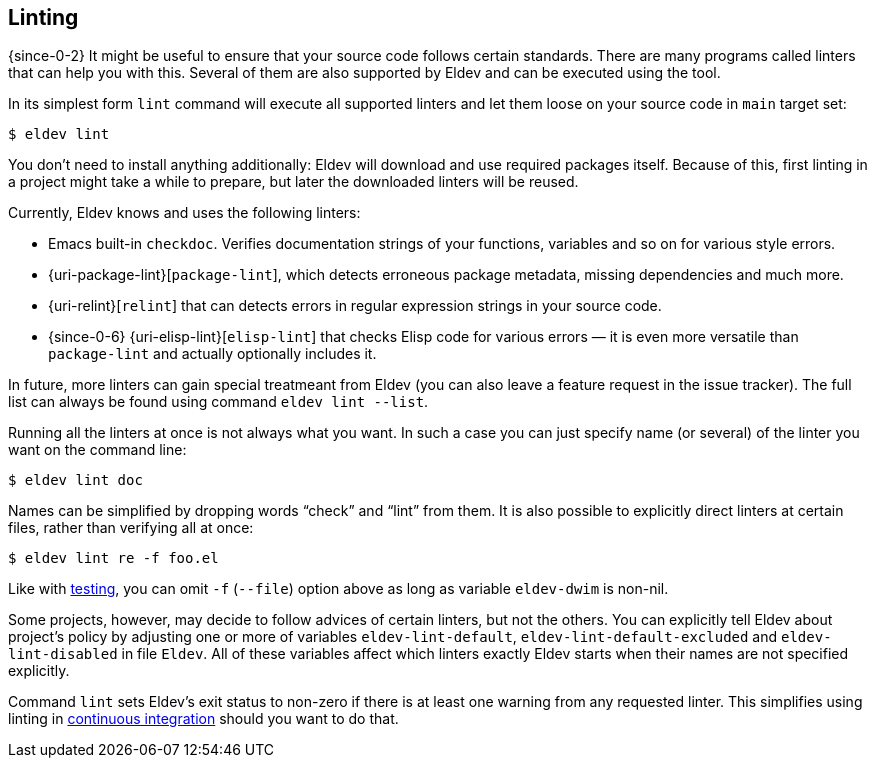 [#linting]
== Linting

{since-0-2} It might be useful to ensure that your source code follows
certain standards.  There are many programs called linters that can
help you with this.  Several of them are also supported by Eldev and
can be executed using the tool.

In its simplest form `lint` command will execute all supported linters
and let them loose on your source code in `main` target set:

    $ eldev lint

You don’t need to install anything additionally: Eldev will download
and use required packages itself.  Because of this, first linting in a
project might take a while to prepare, but later the downloaded
linters will be reused.

Currently, Eldev knows and uses the following linters:

* Emacs built-in `checkdoc`.  Verifies documentation strings of your
  functions, variables and so on for various style errors.
* {uri-package-lint}[`package-lint`], which detects erroneous package
  metadata, missing dependencies and much more.
* {uri-relint}[`relint`] that can detects errors in regular expression
  strings in your source code.
* {since-0-6} {uri-elisp-lint}[`elisp-lint`] that checks Elisp code
  for various errors — it is even more versatile than `package-lint`
  and actually optionally includes it.

In future, more linters can gain special treatmeant from Eldev (you
can also leave a feature request in the issue tracker).  The full list
can always be found using command `eldev lint --list`.

Running all the linters at once is not always what you want.  In such
a case you can just specify name (or several) of the linter you want
on the command line:

    $ eldev lint doc

Names can be simplified by dropping words “check” and “lint” from
them.  It is also possible to explicitly direct linters at certain
files, rather than verifying all at once:

    $ eldev lint re -f foo.el

Like with <<testing-simplifications,testing>>, you can omit `-f`
(`--file`) option above as long as variable `eldev-dwim` is non-nil.

Some projects, however, may decide to follow advices of certain
linters, but not the others.  You can explicitly tell Eldev about
project’s policy by adjusting one or more of variables
`eldev-lint-default`, `eldev-lint-default-excluded` and
`eldev-lint-disabled` in file `Eldev`.  All of these variables affect
which linters exactly Eldev starts when their names are not specified
explicitly.

Command `lint` sets Eldev’s exit status to non-zero if there is at
least one warning from any requested linter.  This simplifies using
linting in <<continuous-integration,continuous integration>> should
you want to do that.
